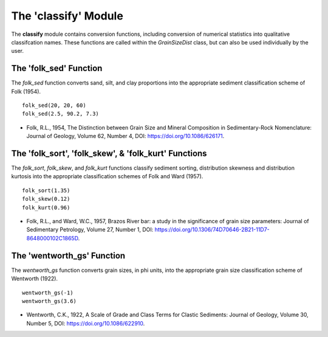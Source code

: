 .. GrainPy documentation master file, created by
   sphinx-quickstart on Tue Mar 29 20:33:40 2022.
   You can adapt this file completely to your liking, but it should at least
   contain the root `toctree` directive.

The 'classify' Module
=====================

The **classify** module contains conversion functions, including conversion of numerical statistics into qualitative classifcation names. These functions are called within the *GrainSizeDist* class, but can also be used individually by the user.



The 'folk_sed' Function
------------------------
The *folk_sed* function converts sand, silt, and clay proportions into the appropriate sediment classification scheme of Folk (1954).

::

   folk_sed(20, 20, 60)
   folk_sed(2.5, 90.2, 7.3)

*  Folk, R.L., 1954, The Distinction between Grain Size and Mineral Composition in Sedimentary-Rock Nomenclature: Journal of Geology, Volume 62, Number 4, DOI: https://doi.org/10.1086/626171.



The 'folk_sort', 'folk_skew', & 'folk_kurt' Functions
-------------------------------------------------------
The *folk_sort*, *folk_skew*, and *folk_kurt* functions classify sediment sorting, distribution skewness and distribution kurtosis into the appropriate classification schemes of Folk and Ward (1957).

::

   folk_sort(1.35)
   folk_skew(0.12)
   folk_kurt(0.96)
   
*  Folk, R.L., and Ward, W.C., 1957, Brazos River bar: a study in the significance of grain size parameters: Journal of Sedimentary Petrology, Volume 27, Number 1, DOI: https://doi.org/10.1306/74D70646-2B21-11D7-8648000102C1865D.



The 'wentworth_gs' Function
----------------------------
The *wentworth_gs* function converts grain sizes, in phi units, into the appropriate grain size classification scheme of Wentworth (1922).

::

   wentworth_gs(-1)
   wentworth_gs(3.6)

*  Wentworth, C.K., 1922, A Scale of Grade and Class Terms for Clastic Sediments: Journal of Geology, Volume 30, Number 5, DOI: https://doi.org/10.1086/622910.
